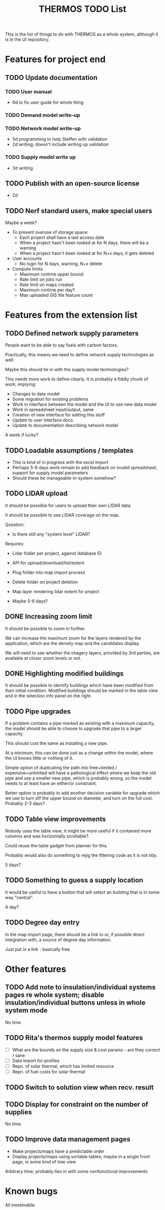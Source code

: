 #+TITLE: THERMOS TODO List
#+CATEGORY: THERMOS

This is the list of things to do with THERMOS as a whole system, although it is in the UI repository.

* Features for project end
** TODO Update documentation
*** TODO User manual
- 6d to fix user guide for whole thing
*** TODO Demand model write-up
*** TODO Network model write-up
- 5d programming to help Steffen with validation
- 2d writing; doesn't include writing up validation
*** TODO Supply model write up
- 3d writing
** TODO Publish with an open-source license
- 2d
** TODO Nerf standard users, make special users
   Maybe a week?
   - To prevent overuse of storage space:
     - Each project shall have a last access date
     - When a project hasn't been looked at for N days, there will be a warning
     - When a project hasn't been looked at for N+x days, it gets deleted

   - User accounts
     - No login for N days, warning, N+x delete

   - Compute limits
     - Maximum runtime upper bound
     - Rate limit on jobs run
     - Rate limit on maps created
     - Maximum runtime per day?
     - Max uploaded GIS file feature count
* Features from the extension list
** TODO Defined network supply parameters
People want to be able to say fuels with carbon factors.

Practically, this means we need to define network supply technologies as well.

Maybe this should tie in with the supply model technologies?

This needs more work to define clearly.
It is probably a fiddly chunk of work; implying:

- Changes to data model
- Some migration for existing problems
- Work in interface between the model and the UI to use new data model
- Work in spreadsheet input/output, same
- Creation of new interface for editing this stuff
- Update to user interface docs
- Update to documentation describing network model

A week if lucky?
** TODO Loadable assumptions / templates
- This is kind of in progress with the excel import
- Perhaps 5-8 days work remain to add feedback on invalid spreadsheet, support for supply model parameters
- Should these be manageable in-system somehow?
** TODO LIDAR upload
It should be possible for users to upload their own LIDAR data.

It should be possible to see LIDAR coverage on the map.

Question:
- Is there still any "system level" LIDAR?

Requires:
- Lidar folder per project, against database ID
- API for upload/download/list/extent
- Plug folder into map import process
- Delete folder on project deletion
- Map layer rendering lidar extent for project

- Maybe 5-6 days?
** DONE Increasing zoom limit
It should be possible to zoom in further. 

We can increase the maximum zoom for the layers rendered by the application, which are the density map and the candidates display.

We will need to see whether the imagery layers, provided by 3rd parties, are available at closer zoom levels or not.
** DONE Highlighting modified buildings
It should be possible to identify buildings which have been modified from their initial condition. Modified buildings should be marked in the table view and in the selection info panel on the right.
** TODO Pipe upgrades
If a problem contains a pipe marked as existing with a maximum capacity, the model should be able to choose to upgrade that pipe to a larger capacity.

This should cost the same as installing a new pipe.

At a minimum, this can be done just as a change within the model, where the UI knows little or nothing of it.

Simple option of duplicating the path into free+limited / expensive+unlimited will have a pathological effect where we keep the old pipe and use a smaller new pipe, which is probably wrong, so the model needs to at least have an either/or constraint.

Better option is probably to add another decision variable for upgrade which we use to turn off the upper bound on diameter, and turn on the full cost. Probably 2-3 days?
** TODO Table view improvements
Nobody uses the table view; it might be more useful if it contained more columns and was horizontally scrollable?.

Could reuse the table gadget from planner for this.

Probably would also do something to rejig the filtering code as it is not tidy.

5 days?
** TODO Something to guess a supply location
It would be useful to have a button that will select an building that is in some way "central".

A day?
** TODO Degree day entry
In the map import page, there should be a link to or, if possible direct integration with, a source of degree day information.

Just put in a link - basically free
* Other features
** TODO Add note to insulation/individual systems pages re whole system; disable insulation/individual buttons unless in whole system mode
No time
** TODO Rita's thermos supply model features
- [ ] What are the bounds on the supply size & cost params - are they correct / sane
- [ ] Data import for profiles
- [ ] Repn. of solar thermal, which has limited resource
- [ ] Repn. of fuel costs for solar thermal
** TODO Switch to solution view when recv. result
** TODO Display for constraint on the number of supplies
No time
** TODO Improve data management pages
- Make projects/maps have a predictable order
- Display projects/maps using sortable tables; maybe in a single front page, in some kind of tree view

Arbitrary time; probably ties in with some nonfunctional improvements
* Known bugs
All inestimable.
** TODO Pipe cost page does not rerender when state changes?            :bug:
** TODO Pipe cost page capacity column doesn't take effect?             :bug:
** TODO TODO Look into bug bcb1d1bf-ed58-4526-9e3f-74acdb1b35a8     :thermos:
** TODO Unreachable detection doesn't know heat can't flow through a building :bug:
** TODO Individual system capacity NaN?                                 :bug:
http://localhost:8080/project/5/map/20/net/1190
* Nonfunctional improvements
** TODO Vendor jsts, so we can update clojurescript
** TODO Update clojurescript
** TODO Rewrite the data mgmt ui to a reagent SPA?
Ties in with making a better data mgmt ui
** TODO Anti-forgery tokens are off
** TODO Tidy up communication between editor and server
** TODO Editor should use swap! for event handlers
** TODO Editor should use faster numberfield
